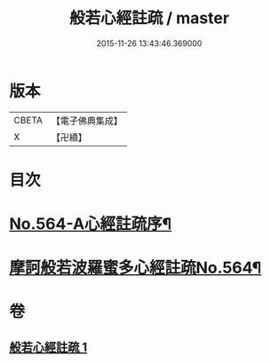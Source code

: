 #+TITLE: 般若心經註疏 / master
#+DATE: 2015-11-26 13:43:46.369000
* 版本
 |     CBETA|【電子佛典集成】|
 |         X|【卍續】    |

* 目次
* [[file:KR6c0183_001.txt::001-0912c1][No.564-A心經註疏序¶]]
* [[file:KR6c0183_001.txt::0913a1][摩訶般若波羅蜜多心經註疏No.564¶]]
* 卷
** [[file:KR6c0183_001.txt][般若心經註疏 1]]
